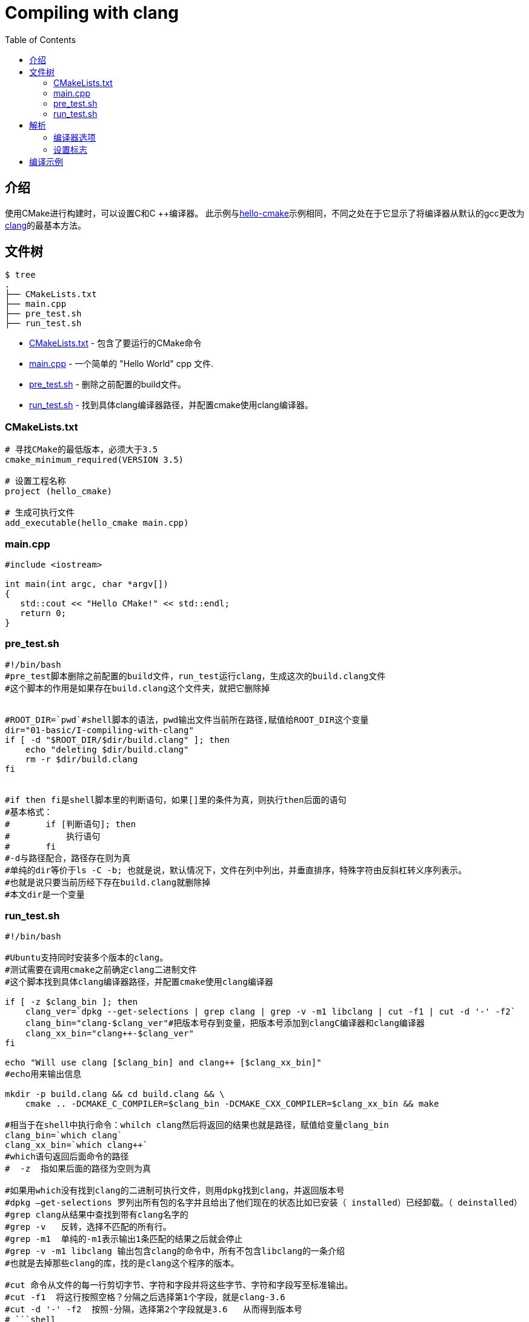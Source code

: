 = Compiling with clang
:toc:
:toc-placement!:

toc::[]

== 介绍
使用CMake进行构建时，可以设置C和C ++编译器。 此示例与link:../A-hello-cmake[hello-cmake]示例相同，不同之处在于它显示了将编译器从默认的gcc更改为link:http://clang.llvm.org/[clang]的最基本方法。

== 文件树

```
$ tree
.
├── CMakeLists.txt
├── main.cpp
├── pre_test.sh
├── run_test.sh
```

  * link:CMakeLists.txt[] - 包含了要运行的CMake命令
  * link:main.cpp[] - 一个简单的 "Hello World" cpp 文件.
  * link:pre_test.sh[] - 删除之前配置的build文件。
  * link:run_test.sh[] - 找到具体clang编译器路径，并配置cmake使用clang编译器。
  
=== CMakeLists.txt
[source,cmake]
----
# 寻找CMake的最低版本，必须大于3.5
cmake_minimum_required(VERSION 3.5)

# 设置工程名称
project (hello_cmake)

# 生成可执行文件
add_executable(hello_cmake main.cpp)

----
=== main.cpp
[source,cpp]
----
#include <iostream>

int main(int argc, char *argv[])
{
   std::cout << "Hello CMake!" << std::endl;
   return 0;
}
----
=== pre_test.sh
[source,bash]
----
#!/bin/bash
#pre_test脚本删除之前配置的build文件，run_test运行clang，生成这次的build.clang文件
#这个脚本的作用是如果存在build.clang这个文件夹，就把它删除掉


#ROOT_DIR=`pwd`#shell脚本的语法，pwd输出文件当前所在路径,赋值给ROOT_DIR这个变量
dir="01-basic/I-compiling-with-clang"
if [ -d "$ROOT_DIR/$dir/build.clang" ]; then
    echo "deleting $dir/build.clang"
    rm -r $dir/build.clang
fi


#if then fi是shell脚本里的判断语句，如果[]里的条件为真，则执行then后面的语句
#基本格式：
#       if [判断语句]; then
#           执行语句
#       fi
#-d与路径配合，路径存在则为真
#单纯的dir等价于ls -C -b; 也就是说，默认情况下，文件在列中列出，并垂直排序，特殊字符由反斜杠转义序列表示。
#也就是说只要当前历经下存在build.clang就删除掉
#本文dir是一个变量
----
=== run_test.sh

[source,bash]
----
#!/bin/bash

#Ubuntu支持同时安装多个版本的clang。
#测试需要在调用cmake之前确定clang二进制文件
#这个脚本找到具体clang编译器路径，并配置cmake使用clang编译器

if [ -z $clang_bin ]; then
    clang_ver=`dpkg --get-selections | grep clang | grep -v -m1 libclang | cut -f1 | cut -d '-' -f2`
    clang_bin="clang-$clang_ver"#把版本号存到变量，把版本号添加到clangC编译器和clang编译器
    clang_xx_bin="clang++-$clang_ver"
fi

echo "Will use clang [$clang_bin] and clang++ [$clang_xx_bin]"
#echo用来输出信息

mkdir -p build.clang && cd build.clang && \
    cmake .. -DCMAKE_C_COMPILER=$clang_bin -DCMAKE_CXX_COMPILER=$clang_xx_bin && make

#相当于在shell中执行命令：whilch clang然后将返回的结果也就是路径，赋值给变量clang_bin
clang_bin=`which clang`
clang_xx_bin=`which clang++`
#which语句返回后面命令的路径
#  -z  指如果后面的路径为空则为真

#如果用which没有找到clang的二进制可执行文件，则用dpkg找到clang，并返回版本号
#dpkg –get-selections 罗列出所有包的名字并且给出了他们现在的状态比如已安装（ installed）已经卸载。（ deinstalled）
#grep clang从结果中查找到带有clang名字的
#grep -v   反转，选择不匹配的所有行。
#grep -m1  单纯的-m1表示输出1条匹配的结果之后就会停止
#grep -v -m1 libclang 输出包含clang的命令中，所有不包含libclang的一条介绍
#也就是去掉那些clang的库，找的是clang这个程序的版本。

#cut 命令从文件的每一行剪切字节、字符和字段并将这些字节、字符和字段写至标准输出。
#cut -f1  将这行按照空格？分隔之后选择第1个字段，就是clang-3.6
#cut -d '-' -f2  按照-分隔，选择第2个字段就是3.6   从而得到版本号
# ```shell
# $ dpkg --get-selections | grep clang | grep -v -m1 libclang
# clang-3.6					install
# $ dpkg --get-selections | grep clang | grep -v -m1 libclang | cut -f1
# clang-3.6
# $ dpkg --get-selections | grep clang | grep -v -m1 libclang | cut -f6
# install
# $ dpkg --get-selections | grep clang | grep -v -m1 libclang | cut -f1 | cut -d '-' -f2
# 3.6
# $ dpkg --get-selections | grep clang | grep -v -m1 libclang | cut -f1 | cut -d '-' -f1
# clang
# ```
#把每一步命令都运行一遍就知道用途了。
----


== 解析

=== 编译器选项

CMake提供了控制程序编译以及链接的选项，选项如下:

  * CMAKE_C_COMPILER - 用于编译c代码的程序。
  * CMAKE_CXX_COMPILER - 用于编译c++代码的程序。
  * CMAKE_LINKER - 用于链接二进制文件的程序。

[注意]
====
本例子需要事先使用命令 `sudo apt-get install clang-3.6 -y`安装clang-3.6
====

[注意]
====
这是调用clang的最基本，最简单的方法。 未来的示例将展示调用编译器的更好方法
====


=== 设置标志

就像 link:../F-build-type[Build Type] 描述的那样, 可以使用cmake gui或从命令行设置CMake的参数。

下面用了命令行

[source,cmake]
----
cmake .. -DCMAKE_C_COMPILER=clang-3.6 -DCMAKE_CXX_COMPILER=clang++-3.6
----
注意，本文件中有两个脚本，可以自动执行脚本，通过脚本，指定编译器为clang并且编译工程。
上面通过设置关键字，表示运行make命令时，clang将用于编译二进制文件。 从make输出的以下几行可以看出这一点。

[source,bash]
----
/usr/bin/clang++-3.6     -o CMakeFiles/hello_cmake.dir/main.cpp.o -c /home/matrim/workspace/cmake-examples/01-basic/I-compiling-with-clang/main.cpp
Linking CXX executable hello_cmake
/usr/bin/cmake -E cmake_link_script CMakeFiles/hello_cmake.dir/link.txt --verbose=1
/usr/bin/clang++-3.6       CMakeFiles/hello_cmake.dir/main.cpp.o  -o hello_cmake -rdynamic
----
== 编译示例
[source,bash]
----
$ mkdir build.clang

$ cd build.clang/

$ cmake .. -DCMAKE_C_COMPILER=clang-3.6 -DCMAKE_CXX_COMPILER=clang++-3.6
-- The C compiler identification is Clang 3.6.0
-- The CXX compiler identification is Clang 3.6.0
-- Check for working C compiler: /usr/bin/clang-3.6
-- Check for working C compiler: /usr/bin/clang-3.6 -- works
-- Detecting C compiler ABI info
-- Detecting C compiler ABI info - done
-- Check for working CXX compiler: /usr/bin/clang++-3.6
-- Check for working CXX compiler: /usr/bin/clang++-3.6 -- works
-- Detecting CXX compiler ABI info
-- Detecting CXX compiler ABI info - done
-- Configuring done
-- Generating done
-- Build files have been written to: /home/matrim/workspace/cmake-examples/01-basic/I-compiling-with-clang/build.clang

$ make VERBOSE=1
/usr/bin/cmake -H/home/matrim/workspace/cmake-examples/01-basic/I-compiling-with-clang -B/home/matrim/workspace/cmake-examples/01-basic/I-compiling-with-clang/build.clang --check-build-system CMakeFiles/Makefile.cmake 0
/usr/bin/cmake -E cmake_progress_start /home/matrim/workspace/cmake-examples/01-basic/I-compiling-with-clang/build.clang/CMakeFiles /home/matrim/workspace/cmake-examples/01-basic/I-compiling-with-clang/build.clang/CMakeFiles/progress.marks
make -f CMakeFiles/Makefile2 all
make[1]: Entering directory `/home/matrim/workspace/cmake-examples/01-basic/I-compiling-with-clang/build.clang'
make -f CMakeFiles/hello_cmake.dir/build.make CMakeFiles/hello_cmake.dir/depend
make[2]: Entering directory `/home/matrim/workspace/cmake-examples/01-basic/I-compiling-with-clang/build.clang'
cd /home/matrim/workspace/cmake-examples/01-basic/I-compiling-with-clang/build.clang && /usr/bin/cmake -E cmake_depends "Unix Makefiles" /home/matrim/workspace/cmake-examples/01-basic/I-compiling-with-clang /home/matrim/workspace/cmake-examples/01-basic/I-compiling-with-clang /home/matrim/workspace/cmake-examples/01-basic/I-compiling-with-clang/build.clang /home/matrim/workspace/cmake-examples/01-basic/I-compiling-with-clang/build.clang /home/matrim/workspace/cmake-examples/01-basic/I-compiling-with-clang/build.clang/CMakeFiles/hello_cmake.dir/DependInfo.cmake --color=
Dependee "/home/matrim/workspace/cmake-examples/01-basic/I-compiling-with-clang/build.clang/CMakeFiles/hello_cmake.dir/DependInfo.cmake" is newer than depender "/home/matrim/workspace/cmake-examples/01-basic/I-compiling-with-clang/build.clang/CMakeFiles/hello_cmake.dir/depend.internal".
Dependee "/home/matrim/workspace/cmake-examples/01-basic/I-compiling-with-clang/build.clang/CMakeFiles/CMakeDirectoryInformation.cmake" is newer than depender "/home/matrim/workspace/cmake-examples/01-basic/I-compiling-with-clang/build.clang/CMakeFiles/hello_cmake.dir/depend.internal".
Scanning dependencies of target hello_cmake
make[2]: Leaving directory `/home/matrim/workspace/cmake-examples/01-basic/I-compiling-with-clang/build.clang'
make -f CMakeFiles/hello_cmake.dir/build.make CMakeFiles/hello_cmake.dir/build
make[2]: Entering directory `/home/matrim/workspace/cmake-examples/01-basic/I-compiling-with-clang/build.clang'
/usr/bin/cmake -E cmake_progress_report /home/matrim/workspace/cmake-examples/01-basic/I-compiling-with-clang/build.clang/CMakeFiles 1
[100%] Building CXX object CMakeFiles/hello_cmake.dir/main.cpp.o
/usr/bin/clang++-3.6     -o CMakeFiles/hello_cmake.dir/main.cpp.o -c /home/matrim/workspace/cmake-examples/01-basic/I-compiling-with-clang/main.cpp
Linking CXX executable hello_cmake
/usr/bin/cmake -E cmake_link_script CMakeFiles/hello_cmake.dir/link.txt --verbose=1
/usr/bin/clang++-3.6       CMakeFiles/hello_cmake.dir/main.cpp.o  -o hello_cmake -rdynamic
make[2]: Leaving directory `/home/matrim/workspace/cmake-examples/01-basic/I-compiling-with-clang/build.clang'
/usr/bin/cmake -E cmake_progress_report /home/matrim/workspace/cmake-examples/01-basic/I-compiling-with-clang/build.clang/CMakeFiles  1
[100%] Built target hello_cmake
make[1]: Leaving directory `/home/matrim/workspace/cmake-examples/01-basic/I-compiling-with-clang/build.clang'
/usr/bin/cmake -E cmake_progress_start /home/matrim/workspace/cmake-examples/01-basic/I-compiling-with-clang/build.clang/CMakeFiles 0

$ ./hello_cmake
Hello CMake!
----
